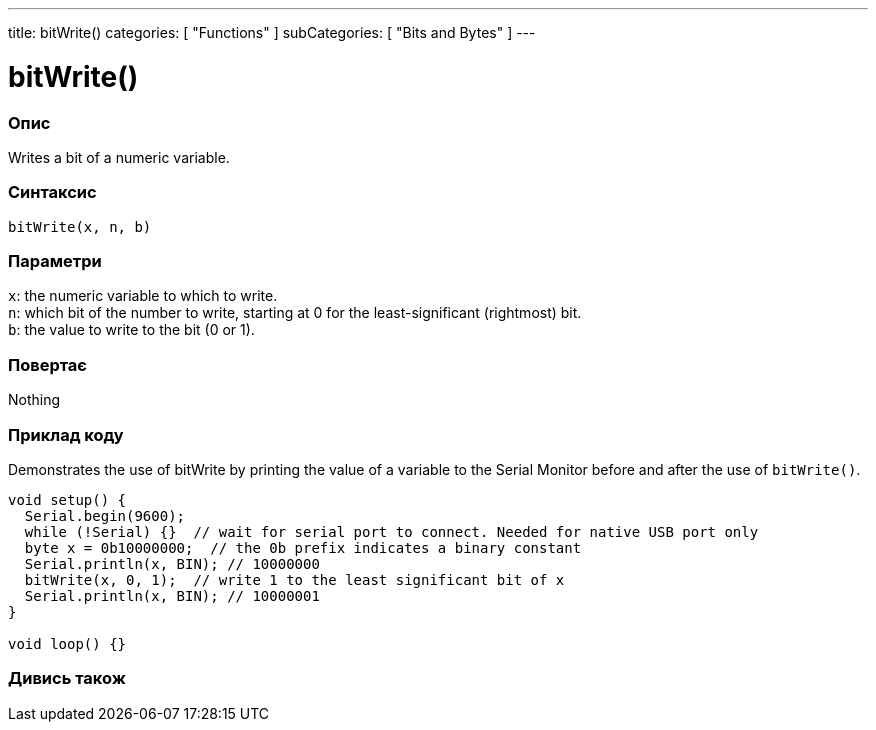 ---
title: bitWrite()
categories: [ "Functions" ]
subCategories: [ "Bits and Bytes" ]
---





= bitWrite()


// OVERVIEW SECTION STARTS
[#overview]
--

[float]
=== Опис
Writes a bit of a numeric variable.
[%hardbreaks]


[float]
=== Синтаксис
`bitWrite(x, n, b)`


[float]
=== Параметри
`x`: the numeric variable to which to write. +
`n`: which bit of the number to write, starting at 0 for the least-significant (rightmost) bit. +
`b`: the value to write to the bit (0 or 1).


[float]
=== Повертає
Nothing

--
// OVERVIEW SECTION ENDS


// HOW TO USE SECTION STARTS
[#howtouse]
--

[float]
=== Приклад коду
Demonstrates the use of bitWrite by printing the value of a variable to the Serial Monitor before and after the use of `bitWrite()`.


[source,arduino]
----
void setup() {
  Serial.begin(9600);
  while (!Serial) {}  // wait for serial port to connect. Needed for native USB port only
  byte x = 0b10000000;  // the 0b prefix indicates a binary constant
  Serial.println(x, BIN); // 10000000
  bitWrite(x, 0, 1);  // write 1 to the least significant bit of x
  Serial.println(x, BIN); // 10000001
}

void loop() {}
----
[%hardbreaks]
--
// HOW TO USE SECTION ENDS


// SEE ALSO SECTION
[#see_also]
--

[float]
=== Дивись також

--
// SEE ALSO SECTION ENDS
